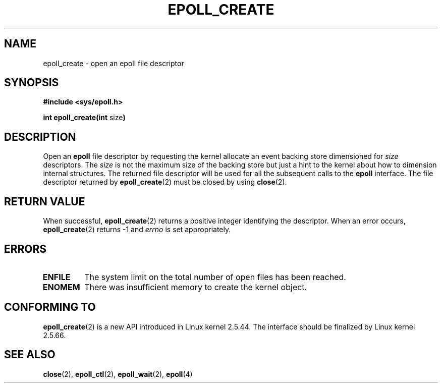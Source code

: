 .\"
.\"  epoll by Davide Libenzi ( efficient event notification retrieval )
.\"  Copyright (C) 2003  Davide Libenzi
.\"
.\"  This program is free software; you can redistribute it and/or modify
.\"  it under the terms of the GNU General Public License as published by
.\"  the Free Software Foundation; either version 2 of the License, or
.\"  (at your option) any later version.
.\"
.\"  This program is distributed in the hope that it will be useful,
.\"  but WITHOUT ANY WARRANTY; without even the implied warranty of
.\"  MERCHANTABILITY or FITNESS FOR A PARTICULAR PURPOSE.  See the
.\"  GNU General Public License for more details.
.\"
.\"  You should have received a copy of the GNU General Public License
.\"  along with this program; if not, write to the Free Software
.\"  Foundation, Inc., 59 Temple Place, Suite 330, Boston, MA  02111-1307  USA
.\"
.\"  Davide Libenzi <davidel@xmailserver.org>
.\"
.\" Modified 2004-06-17 by Michael Kerrisk <mtk-manpages@gmx.net>
.\"
.TH EPOLL_CREATE 2 "2004-06-17" "Linux 2.6.7" "Linux Programmer's Manual"
.SH NAME
epoll_create \- open an epoll file descriptor
.SH SYNOPSIS
.B #include <sys/epoll.h>
.sp
.BR "int epoll_create(int " size )
.SH DESCRIPTION
Open an
.B epoll
file descriptor by requesting the kernel allocate
an event backing store dimensioned for
.I size
descriptors. The
.I size
is not the maximum size of the backing store but
just a hint to the kernel about how to dimension internal structures.
The returned file descriptor will be used for all the subsequent calls to the
.B epoll
interface. The file descriptor returned by
.BR epoll_create (2)
must be closed by using
.BR close (2).
.SH "RETURN VALUE"
When successful,
.BR epoll_create (2)
returns a positive integer identifying the descriptor.
When an error occurs, 
.BR epoll_create (2)
returns -1 and
.I errno
is set appropriately.
.SH ERRORS
.TP
.B ENFILE
The system limit on the total number of open files has been reached.
.TP
.B ENOMEM
There was insufficient memory to create the kernel object.
.SH CONFORMING TO
.BR epoll_create (2)
is a new API introduced in Linux kernel 2.5.44.
The interface should be finalized by Linux kernel 2.5.66.
.SH "SEE ALSO"
.BR close (2),
.BR epoll_ctl (2),
.BR epoll_wait (2),
.BR epoll (4)
